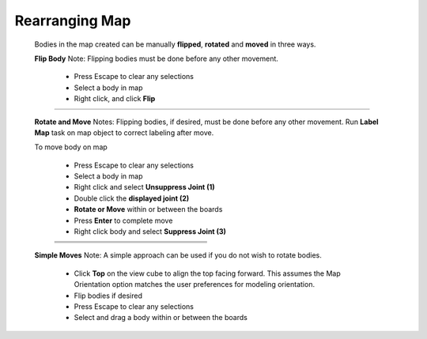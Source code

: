 .. _rearrangemap-label:

Rearranging Map
===============

    Bodies in the map created can be manually **flipped**, 
    **rotated** and **moved** in three ways.
    
    **Flip Body**
    Note: Flipping bodies must be done before any other movement.
    
        - Press Escape to clear any selections
        - Select a body in map
        - Right click, and click **Flip**
    
        .. list-table::
            :widths: 3 94 8 

            * -
              - .. image:: /_static/images/flip.png
                   :width: 55 %
              -


    **Rotate and Move**
    Notes: Flipping bodies, if desired, must be done before any other movement. 
    Run **Label Map** task on map object to correct labeling after move.
    
    To move body on map
    
        - Press Escape to clear any selections
        - Select a body in map
        - Right click and select **Unsuppress Joint (1)**
        - Double click the **displayed joint (2)**
        - **Rotate or Move** within or between the boards
        - Press **Enter** to complete move
        - Right click body and select **Suppress Joint (3)**
    

        .. list-table::
            :widths: 6 47 47

            * -
              - .. image:: /_static/images/Unsuppress.png
                   :width: 100 %
              - 
            * -
              - .. image:: /_static/images/DriveJoint.png
                   :width: 100 %
              -           
            * -
              - .. image:: /_static/images/Suppress.png
                   :width: 100 %
              -


    **Simple Moves**
    Note: A simple approach can be used if you do not wish to rotate bodies.
    
        - Click **Top** on the view cube to align the top facing forward. This assumes the Map Orientation 
          option matches the user preferences for modeling orientation.
        - Flip bodies if desired
        - Press Escape to clear any selections
        - Select and drag a body within or between the boards

